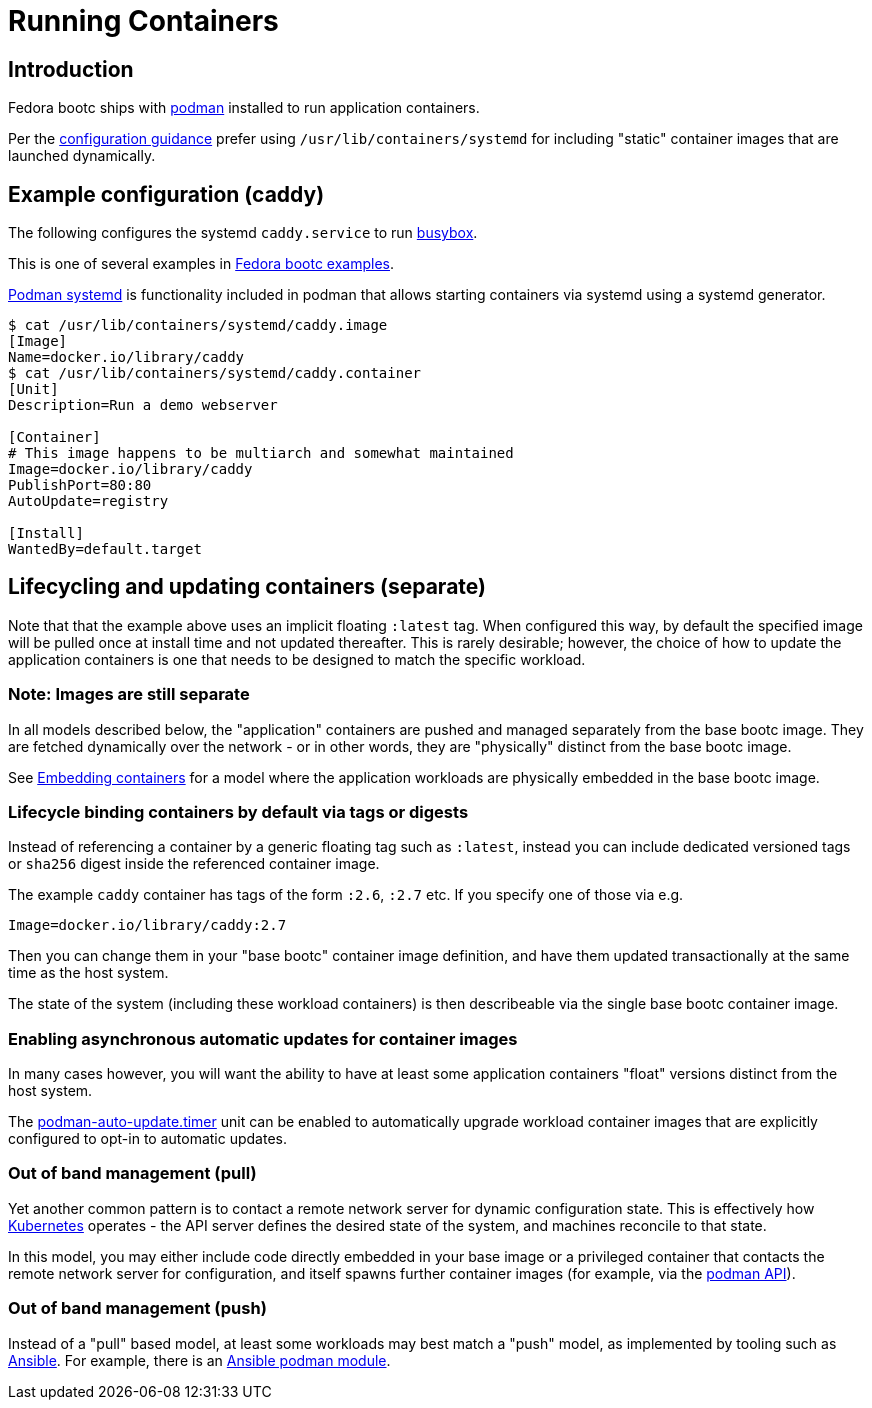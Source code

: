 = Running Containers

== Introduction

Fedora bootc ships with https://podman.io[podman] installed to run application containers.

Per the https://containers.github.io/bootc/building/guidance.html#configuration[configuration guidance]
prefer using `/usr/lib/containers/systemd` for including "static" container images that are launched
dynamically.

== Example configuration (caddy)

The following configures the systemd `caddy.service` to run https://www.busybox.net[busybox].

This is one of several examples in https://gitlab.com/bootc-org/examples[Fedora bootc examples].

https://docs.podman.io/en/latest/markdown/podman-systemd.unit.5.html[Podman systemd] is functionality included in podman that allows starting containers via systemd using a systemd generator.

[source,text]
----
$ cat /usr/lib/containers/systemd/caddy.image
[Image]
Name=docker.io/library/caddy
$ cat /usr/lib/containers/systemd/caddy.container
[Unit]
Description=Run a demo webserver

[Container]
# This image happens to be multiarch and somewhat maintained
Image=docker.io/library/caddy
PublishPort=80:80
AutoUpdate=registry

[Install]
WantedBy=default.target
----

== Lifecycling and updating containers (separate)

Note that that the example above uses an implicit floating `:latest`
tag.  When configured this way, by default the specified image will be pulled
once at install time and not updated thereafter.  This is rarely
desirable; however, the choice of how to update the application
containers is one that needs to be designed to match the specific
workload.

=== Note: Images are still separate

In all models described below, the "application" containers
are pushed and managed separately from the base bootc image.
They are fetched dynamically over the network - or in other
words, they are "physically" distinct from the base bootc image.

See xref:embedding-containers.adoc[Embedding containers] for
a model where the application workloads are physically embedded
in the base bootc image.

=== Lifecycle binding containers by default via tags or digests

Instead of referencing a container by a generic floating tag
such as `:latest`, instead you can include dedicated versioned
tags or `sha256` digest inside the referenced container image.

The example `caddy` container has tags of the form `:2.6`, `:2.7`
etc.  If you specify one of those via e.g.

```
Image=docker.io/library/caddy:2.7
```

Then you can change them in your "base bootc" container image definition,
and have them updated transactionally at the same time as
the host system.

The state of the system (including these workload containers) is then describeable via the single
base bootc container image.

=== Enabling asynchronous automatic updates for container images

In many cases however, you will want the ability to have at least some
application containers "float" versions distinct from the host system. 

The https://docs.podman.io/en/latest/markdown/podman-auto-update.1.html[podman-auto-update.timer]
unit can be enabled to automatically upgrade workload container images that
are explicitly configured to opt-in to automatic updates.

=== Out of band management (pull)

Yet another common pattern is to contact a remote network server
for dynamic configuration state.  This is effectively how https://kubernetes.io/[Kubernetes]
operates - the API server defines the desired state of the system,
and machines reconcile to that state.

In this model, you may either include code directly embedded in your base
image or a privileged container that contacts the remote network server for configuration,
and itself spawns further container images (for example, via the https://docs.podman.io/en/latest/_static/api.html[podman API]).

=== Out of band management (push)

Instead of a "pull" based model, at least some workloads may
best match a "push" model, as implemented by tooling such as
https://www.ansible.com/[Ansible].  For example, there is
an https://docs.ansible.com/ansible/latest/collections/containers/podman/podman_container_module.html[Ansible podman module].
